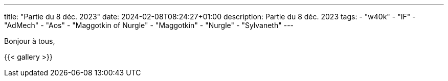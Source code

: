 ---
title: "Partie du 8 déc. 2023"
date: 2024-02-08T08:24:27+01:00
description: Partie du 8 déc. 2023
tags:
    - "w40k"
    - "IF"
    - "AdMech"
    - "Aos"
    - "Maggotkin of Nurgle"
    - "Maggotkin"
    - "Nurgle"
    - "Sylvaneth"
---

Bonjour à tous,

{{< gallery >}}
